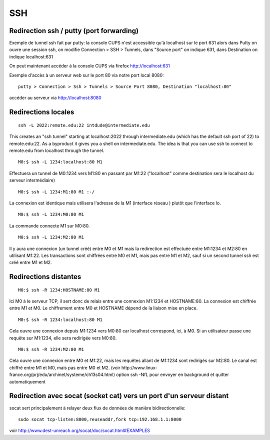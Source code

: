 SSH
---

Redirection ssh / putty (port forwarding)
.........................................

Exemple de tunnel ssh fait par putty: la console CUPS n'est accessible qu'à localhost sur le port 631
alors dans Putty on ouvre une session ssh, on modifie Connection > SSH > Tunnels, dans "Source port" on indique 631, dans Destination
on indique localhost:631

On peut maintenant accéder à la console CUPS via firefox http://localhost:631

Exemple d'accès à un serveur web sur le port 80 via notre port local 8080::

   putty > Connection > Ssh > Tunnels > Source Port 8080, Destination "localhost:80"

accéder au serveur via http://localhost:8080

Redirections locales
....................

::

   ssh -L 2022:remote.edu:22 intdude@intermediate.edu 
   
This creates an "ssh tunnel" starting at localhost:2022 through intermediate.edu (which has the default ssh port of 22) to remote.edu:22.
As a byproduct it gives you a shell on intermediate.edu. The idea is that you can use ssh to connect to remote.edu from localhost through the tunnel. 

::

   M0:$ ssh -L 1234:localhost:80 M1

Effectuera un tunnel de M0:1234 vers M1:80 en passant par M1:22 ("localhost" comme destination sera le localhost du serveur intermédiaire)

::

   M0:$ ssh -L 1234:M1:80 M1 :-/
   
La connexion est identique mais utilisera l'adresse de la M1 (interface réseau ) plutôt que l'interface lo.

::

   M0:$ ssh -L 1234:M0:80 M1

La commande connecte M1 sur M0:80.

::

   M0:$ ssh -L 1234:M2:80 M1
Il y aura une connexion (un tunnel créé) entre M0 et M1 mais la redirection est effectuée entre M1:1234 et M2:80 en utilisant M1:22. 
Les transactions sont chiffrées entre M0 et M1, mais pas entre M1 et M2, sauf si un second tunnel ssh est créé entre M1 et M2.

Redirections distantes
......................

::

   M0:$ ssh -R 1234:HOSTNAME:80 M1

Ici M0 à le serveur TCP, il sert donc de relais entre une connexion M1:1234 et HOSTNAME:80. La connexion est chiffrée entre M1 et M0. 
Le chiffrement entre M0 et HOSTNAME dépend de la liaison mise en place.

::

   M0:$ ssh -R 1234:localhost:80 M1

Cela ouvre une connexion depuis M1:1234 vers M0:80 car localhost correspond, ici, à M0.
Si un utilisateur passe une requête sur M1:1234, elle sera redirigée vers M0:80.

::

   M0:$ ssh -R 1234:M2:80 M1

Cela ouvre une connexion entre M0 et M1:22, mais les requêtes allant de M1:1234 sont redirigés sur M2:80.
Le canal est chiffré entre M1 et M0, mais pas entre M0 et M2.
(voir http://www.linux-france.org/prj/edu/archinet/systeme/ch13s04.html)
option ssh -NfL pour envoyer en background et quitter automatiquement

Redirection avec socat (socket cat) vers un port d'un serveur distant
.....................................................................

socat sert principalement à relayer deux flux de données de manière bidirectionnelle::

   sudo socat tcp-listen:8000,reuseaddr,fork tcp:192.168.1.1:8000

voir http://www.dest-unreach.org/socat/doc/socat.html#EXAMPLES
